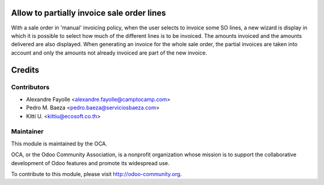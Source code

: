 .. image:: https://img.shields.io/badge/licence-AGPL--3-blue.svg
    :alt: License: AGPL-3

Allow to partially invoice sale order lines
===========================================

With a sale order in 'manual' invoicing policy, when the user selects to
invoice some SO lines, a new wizard is display in which it is possible to
select how much of the different lines is to be invoiced. The amounts
invoiced and the amounts delivered are also displayed. When generating an
invoice for the whole sale order, the partial invoices are taken into
account and only the amounts not already invoiced are part of the new
invoice.

Credits
=======

Contributors
------------

* Alexandre Fayolle <alexandre.fayolle@camptocamp.com>
* Pedro M. Baeza <pedro.baeza@serviciosbaeza.com>
* Kitti U. <kittiu@ecosoft.co.th>

Maintainer
----------

.. image:: http://odoo-community.org/logo.png
   :alt: Odoo Community Association
   :target: http://odoo-community.org

This module is maintained by the OCA.

OCA, or the Odoo Community Association, is a nonprofit organization whose
mission is to support the collaborative development of Odoo features and
promote its widespread use.

To contribute to this module, please visit http://odoo-community.org.